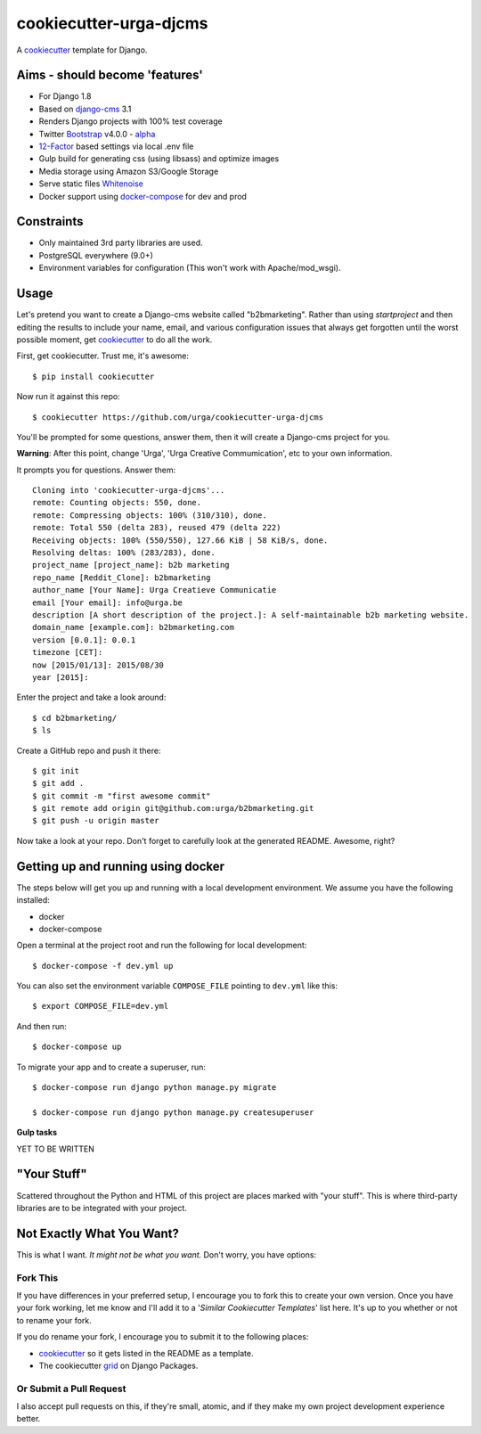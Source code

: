 cookiecutter-urga-djcms
=======================


A cookiecutter_ template for Django.

.. _cookiecutter: https://github.com/audreyr/cookiecutter

Aims - should become 'features'
-------------------------------

* For Django 1.8
* Based on django-cms_ 3.1
* Renders Django projects with 100% test coverage
* Twitter Bootstrap_ v4.0.0 - alpha_
* 12-Factor_ based settings via local .env file
* Gulp build for generating css (using libsass) and optimize images
* Media storage using Amazon S3/Google Storage
* Serve static files Whitenoise_
* Docker support using docker-compose_ for dev and prod

.. _django-cms: http://www.django-cms.org/en/
.. _alpha: http://blog.getbootstrap.com/2015/08/19/bootstrap-4-alpha/
.. _Bootstrap: https://github.com/twbs/bootstrap
.. _12-Factor: http://12factor.net/
.. _Whitenoise: https://whitenoise.readthedocs.org/
.. _docker-compose: https://www.github.com/docker/compose


Constraints
-----------

* Only maintained 3rd party libraries are used.
* PostgreSQL everywhere (9.0+)
* Environment variables for configuration (This won't work with Apache/mod_wsgi).


Usage
------

Let's pretend you want to create a Django-cms website called "b2bmarketing". Rather than using `startproject`
and then editing the results to include your name, email, and various configuration issues that always get forgotten until the worst possible moment, get cookiecutter_ to do all the work.

First, get cookiecutter. Trust me, it's awesome::

    $ pip install cookiecutter

Now run it against this repo::

    $ cookiecutter https://github.com/urga/cookiecutter-urga-djcms

You'll be prompted for some questions, answer them, then it will create a Django-cms project for you.

**Warning**: After this point, change 'Urga', 'Urga Creative Commumication', etc to your own information.

It prompts you for questions. Answer them::

    Cloning into 'cookiecutter-urga-djcms'...
    remote: Counting objects: 550, done.
    remote: Compressing objects: 100% (310/310), done.
    remote: Total 550 (delta 283), reused 479 (delta 222)
    Receiving objects: 100% (550/550), 127.66 KiB | 58 KiB/s, done.
    Resolving deltas: 100% (283/283), done.
    project_name [project_name]: b2b marketing
    repo_name [Reddit_Clone]: b2bmarketing
    author_name [Your Name]: Urga Creatieve Communicatie
    email [Your email]: info@urga.be
    description [A short description of the project.]: A self-maintainable b2b marketing website.
    domain_name [example.com]: b2bmarketing.com
    version [0.0.1]: 0.0.1
    timezone [CET]:
    now [2015/01/13]: 2015/08/30
    year [2015]:


Enter the project and take a look around::

    $ cd b2bmarketing/
    $ ls

Create a GitHub repo and push it there::

    $ git init
    $ git add .
    $ git commit -m "first awesome commit"
    $ git remote add origin git@github.com:urga/b2bmarketing.git
    $ git push -u origin master

Now take a look at your repo. Don't forget to carefully look at the generated README. Awesome, right?


Getting up and running using docker
-----------------------------------

The steps below will get you up and running with a local development environment. We assume you have the following installed:

* docker
* docker-compose

Open a terminal at the project root and run the following for local development::

    $ docker-compose -f dev.yml up

You can also set the environment variable ``COMPOSE_FILE`` pointing to ``dev.yml`` like this::

    $ export COMPOSE_FILE=dev.yml

And then run::

    $ docker-compose up


To migrate your app and to create a superuser, run::

    $ docker-compose run django python manage.py migrate

    $ docker-compose run django python manage.py createsuperuser

**Gulp tasks**

YET TO BE WRITTEN


"Your Stuff"
-------------

Scattered throughout the Python and HTML of this project are places marked with "your stuff". This is where third-party libraries are to be integrated with your project.


Not Exactly What You Want?
---------------------------

This is what I want. *It might not be what you want.* Don't worry, you have options:

Fork This
~~~~~~~~~~

If you have differences in your preferred setup, I encourage you to fork this to create your own version.
Once you have your fork working, let me know and I'll add it to a '*Similar Cookiecutter Templates*' list here.
It's up to you whether or not to rename your fork.

If you do rename your fork, I encourage you to submit it to the following places:

* cookiecutter_ so it gets listed in the README as a template.
* The cookiecutter grid_ on Django Packages.

.. _cookiecutter: https://github.com/audreyr/cookiecutter
.. _grid: https://www.djangopackages.com/grids/g/cookiecutters/

Or Submit a Pull Request
~~~~~~~~~~~~~~~~~~~~~~~~~

I also accept pull requests on this, if they're small, atomic, and if they make my own project development
experience better.
